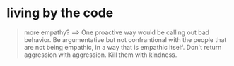 #+TODO: TODO READING | DONE
* living by the code
  #+BEGIN_QUOTE
  more empathy? ==>
  One proactive way would be calling out bad behavior. Be argumentative but not confrantional with the people that are not being empathic, in a way that is empathic itself. Don't return aggression with aggression. Kill them with kindness.
  #+END_QUOTE
